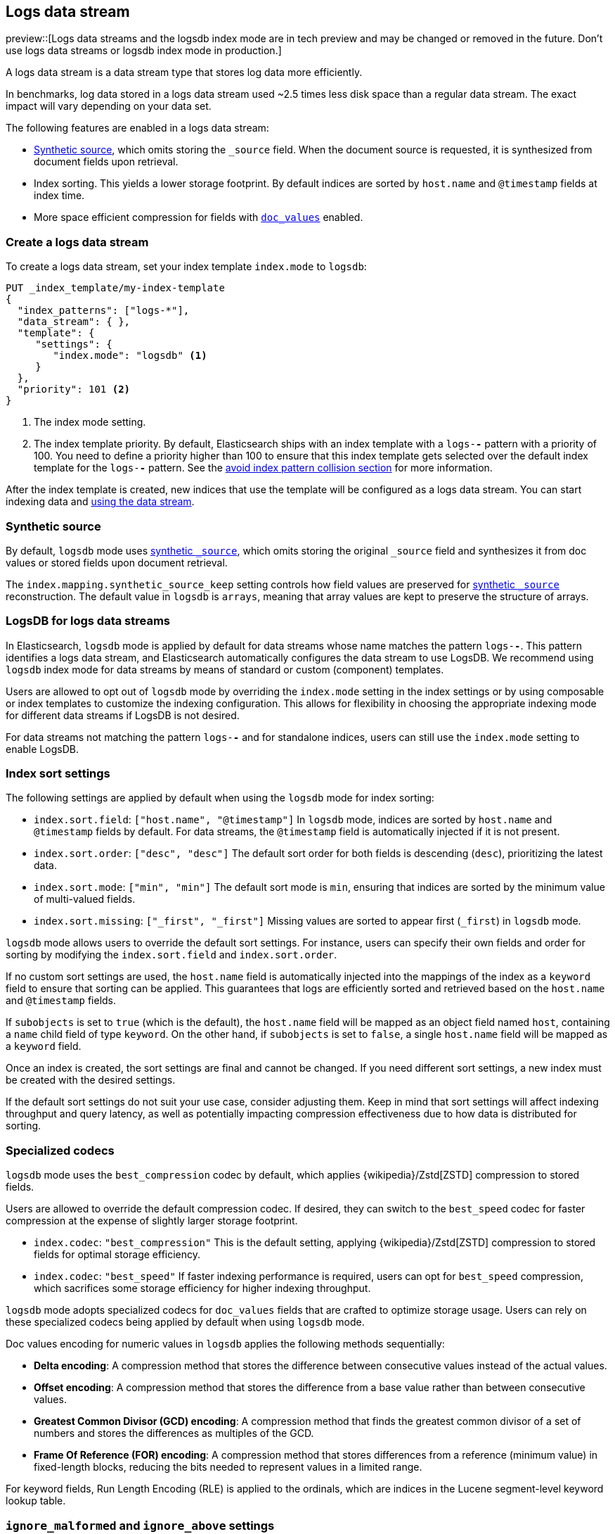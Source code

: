 [[logs-data-stream]]
== Logs data stream

preview::[Logs data streams and the logsdb index mode are in tech preview and may be changed or removed in the future. Don't use logs data streams or logsdb index mode in production.]

A logs data stream is a data stream type that stores log data more efficiently.

In benchmarks, log data stored in a logs data stream used ~2.5 times less disk space than a regular data
stream. The exact impact will vary depending on your data set.

The following features are enabled in a logs data stream:

* <<synthetic-source,Synthetic source>>, which omits storing the `_source` field. When the document source is requested, it is synthesized from document fields upon retrieval.

* Index sorting. This yields a lower storage footprint. By default indices are sorted by `host.name` and `@timestamp` fields at index time.

* More space efficient compression for fields with <<doc-values,`doc_values`>> enabled.

[discrete]
[[how-to-use-logsds]]
=== Create a logs data stream

To create a logs data stream, set your index template  `index.mode` to `logsdb`:

[source,console]
----
PUT _index_template/my-index-template
{
  "index_patterns": ["logs-*"],
  "data_stream": { },
  "template": {
     "settings": {
        "index.mode": "logsdb" <1>
     }
  },
  "priority": 101 <2>
}
----
// TEST

<1> The index mode setting.
<2> The index template priority. By default, Elasticsearch ships with an index template with a `logs-*-*` pattern with a priority of 100. You need to define a priority higher than 100 to ensure that this index template gets selected over the default index template for the `logs-*-*` pattern. See the <<avoid-index-pattern-collisions,avoid index pattern collision section>> for more information.

After the index template is created, new indices that use the template will be configured as a logs data stream. You can start indexing data and <<use-a-data-stream,using the data stream>>.

////
[source,console]
----
DELETE _index_template/my-index-template
----
// TEST[continued]
////

[[logsdb-default-settings]]

[discrete]
[[logsdb-synthtic-source]]
=== Synthetic source

By default, `logsdb` mode uses  <<synthetic-source,synthetic `_source`>>, which omits storing the original `_source`
field and synthesizes it from doc values or stored fields upon document retrieval.

The `index.mapping.synthetic_source_keep` setting controls how field values are preserved for
<<synthetic-source,synthetic `_source`>> reconstruction. The default value in `logsdb` is `arrays`, meaning that array
values are kept to preserve the structure of arrays.

[discrete]
[[logsdb-data-streams]]
=== LogsDB for logs data streams

In Elasticsearch, `logsdb` mode is applied by default for data streams whose name matches the pattern `logs-*-*`.
This pattern identifies a logs data stream, and Elasticsearch automatically configures the data stream to use LogsDB.
We recommend using `logsdb` index mode for data streams by means of standard or custom (component) templates.

Users are allowed to opt out of `logsdb` mode by overriding the `index.mode` setting in the index settings or by
using composable or index templates to customize the indexing configuration. This allows for flexibility in choosing
the appropriate indexing mode for different data streams if LogsDB is not desired.

For data streams not matching the pattern `logs-*-*` and for standalone indices, users can still use the `index.mode`
setting to enable LogsDB.

[discrete]
[[logsdb-sort-settings]]
=== Index sort settings

The following settings are applied by default when using the `logsdb` mode for index sorting:

* `index.sort.field`: `["host.name", "@timestamp"]`
  In `logsdb` mode, indices are sorted by `host.name` and `@timestamp` fields by default. For data streams, the
  `@timestamp` field is automatically injected if it is not present.

* `index.sort.order`: `["desc", "desc"]`
  The default sort order for both fields is descending (`desc`), prioritizing the latest data.

* `index.sort.mode`: `["min", "min"]`
  The default sort mode is `min`, ensuring that indices are sorted by the minimum value of multi-valued fields.

* `index.sort.missing`: `["_first", "_first"]`
  Missing values are sorted to appear first (`_first`) in `logsdb` mode.

`logsdb` mode allows users to override the default sort settings. For instance, users can specify their own fields
and order for sorting by modifying the `index.sort.field` and `index.sort.order`.

If no custom sort settings are used, the `host.name` field is automatically injected into the mappings of the
index as a `keyword` field to ensure that sorting can be applied. This guarantees that logs are efficiently sorted and
retrieved based on the `host.name` and `@timestamp` fields.

If `subobjects` is set to `true` (which is the default), the `host.name` field will be mapped as an object field
named `host`, containing a `name` child field of type `keyword`. On the other hand, if `subobjects` is set to `false`,
a single `host.name` field will be mapped as a `keyword` field.

Once an index is created, the sort settings are final and cannot be changed. If you need different sort settings,
a new index must be created with the desired settings.

If the default sort settings do not suit your use case, consider adjusting them. Keep in mind that sort settings
will affect indexing throughput and query latency, as well as potentially impacting compression effectiveness
due to how data is distributed for sorting.

[discrete]
[[logsdb-specialized-codecs]]
=== Specialized codecs

`logsdb` mode uses the `best_compression` codec by default, which applies {wikipedia}/Zstd[ZSTD] compression to stored
fields.

Users are allowed to override the default compression codec. If desired, they can switch to the `best_speed`
codec for faster compression at the expense of slightly larger storage footprint.

* `index.codec`: `"best_compression"`
  This is the default setting, applying {wikipedia}/Zstd[ZSTD] compression to stored fields for optimal storage
  efficiency.

* `index.codec`: `"best_speed"`
  If faster indexing performance is required, users can opt for `best_speed` compression, which sacrifices some storage
  efficiency for higher indexing throughput.

`logsdb` mode adopts specialized codecs for `doc_values` fields that are crafted to optimize storage usage.
Users can rely on these specialized codecs being applied by default when using `logsdb` mode.

Doc values encoding for numeric values in `logsdb` applies the following methods sequentially:

* **Delta encoding**:
  A compression method that stores the difference between consecutive values instead of the actual values.

* **Offset encoding**:
  A compression method that stores the difference from a base value rather than between consecutive values.

* **Greatest Common Divisor (GCD) encoding**:
  A compression method that finds the greatest common divisor of a set of numbers and stores the differences
  as multiples of the GCD.

* **Frame Of Reference (FOR) encoding**:
  A compression method that stores differences from a reference (minimum value) in fixed-length blocks, reducing
  the bits needed to represent values in a limited range.

For keyword fields, Run Length Encoding (RLE) is applied to the ordinals, which are indices in the Lucene segment-level
keyword lookup table.

[discrete]
[[logsdb-ignored-settings]]
=== `ignore_malformed` and `ignore_above` settings

By default, `logsdb` mode sets `ignore_malformed` to `true`. This setting allows documents with malformed fields to be
indexed without causing indexing failures, ensuring that log data ingestion continues smoothly even when some fields
contain invalid or improperly formatted data.

* `index.mapping.ignore_malformed`: `true`
  This setting ensures that malformed fields are ignored during indexing.

Users can override this setting by setting `ignore_malformed` to `false`. However, this is not recommended as it might
result in documents with malformed fields being rejected and not indexed at all.

In `logsdb` mode, the `index.mapping.ignore_above` setting is applied by default at the index level to ensure efficient
storage and indexing of large text fields.
The mapping-level `ignore_above` setting still takes precedence. If a specific field has an `ignore_above` value
defined in its mapping, that value will override the index-level `index.mapping.ignore_above` default. The index-level
default for `ignore_above` is set to 8191 **characters**. If using UTF-8 encoding, this results
in a limit of 32764 bytes, depending on character encoding.

This default behavior helps to optimize indexing performance by preventing excessively large string values from being
indexed, while still allowing users to customize the limit overriding it at the mapping level or changing the index
level default setting.

`logsdb` mode uses a special field named `_ignored_source` that allows retrieving values for fields that have been
ignored for various reasons (e.g., due to malformed data or indexing rules). This field ensures that even ignored
field values can be accessed if needed.

The `_ignored_source` field is not returned by default and must be explicitly requested. Additionally, the field is
encoded, and the encoding format may change over time, so users should not rely on the encoding or the field name
remaining the same.

To retrieve this field, it must be explicitly requested either via the field or stored fields API using
`_ignored_source` as the field name.

[discrete]
[[logsdb-nodocvalue-fields]]
=== Fields without doc values

When `logsdb` mode uses synthetic `_source`, and `doc_values` are disabled for a field in the mapping, Elasticsearch
automatically sets the `store` setting to `true` for that field. This ensures that the field's data is still available
for reconstructing the document’s source when retrieving it via <<synthetic-source,synthetic `_source`>>.
This automatic adjustment allows synthetic source to work correctly, even when doc values are not enabled for certain
fields.

[discrete]
[[logsdb-settings-summary]]
=== LogsDB settings summary

The following is a summary of key settings that apply when using `logsdb` mode in Elasticsearch:

* **`index.mode`**: `"logsdb"`
  Controls the use of `logsdb` mode for indices or data streams, optimizing them for efficient storage and query
  performance.

* **`index.mapping.synthetic_source_keep`**: `"arrays"`
  Controls how array values are preserved for <<synthetic-source,synthetic `_source`>> reconstruction.

* **`index.sort.field`**: `["host.name", "@timestamp"]`
  Controls the default fields for sorting in `logsdb` mode (`host.name` and `@timestamp`).

* **`index.sort.order`**: `["desc", "desc"]`
  Controls the default sort order for `host.name` and `@timestamp`, prioritizing descending values for the latest logs.

* **`index.sort.mode`**: `["min", "min"]`
  Controls the default sort mode for multi-valued fields, sorting by the minimum value.

* **`index.sort.missing`**: `["_first", "_first"]`
  Controls how missing values are sorted, ensuring they appear first by default.

* **`index.codec`**: `"best_compression"`
  Controls the default compression codec for `logsdb` mode, applying {wikipedia}/Zstd[ZSTD] compression to
  stored fields.

* **`index.mapping.ignore_malformed`**: `true`
  Controls indexing of malformed fields to prevent ingestion failures.

* **`index.mapping.ignore_above`**: `8191`
  Controls the maximum number of characters allowed for text fields, including <<text-field-type,`text`>> and
  <<wildcard-field-type,`wildcard`>>.

* **`_ignored_source`**
  `logsdb` index mode provides access to values for fields ignored due to applying `ignore_malformed`, `ignore_above`,
  and `ignore_dynamic_beyond_limit`.

* **`index.mapping.total_fields.limit`**: 1000 (same as `"standard"` index mode)
  Controls the maximum number of field mappings allowed in an index.

* **`index.mapping.total_fields.ignore_dynamic_beyond_limit`**: `true`
  Controls ignoring values for dynamically mapped fields beyond the field limit without failing document indexing.

* **Fields without `doc_values`**
  `logsdb` index mode changes the value of `store` to `true` if `doc_values` are disabled for any field, ensuring that
  <<synthetic-source,synthetic `_source`>> can still reconstruct the field contents.

